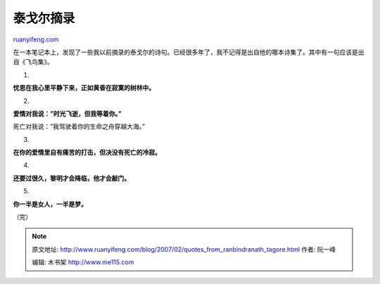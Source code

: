 .. _200702_quotes_from_ranbindranath_tagore:

泰戈尔摘录
=============================

`ruanyifeng.com <http://www.ruanyifeng.com/blog/2007/02/quotes_from_ranbindranath_tagore.html>`__

在一本笔记本上，发现了一些我以前摘录的泰戈尔的诗句。已经很多年了，我不记得是出自他的哪本诗集了。其中有一句应该是出自《飞鸟集》。

1.

**忧思在我心里平静下来，正如黄昏在寂寞的树林中。**

2.

**爱情对我说：”时光飞逝，但我等着你。”**

死亡对我说：”我驾驶着你的生命之舟穿越大海。”

3.

**在你的爱情里自有痛苦的打击，但决没有死亡的冷寂。**

4.

**还要过很久，黎明才会降临，他才会敲门。**

5.

**你一半是女人，一半是梦。**

（完）

.. note::
    原文地址: http://www.ruanyifeng.com/blog/2007/02/quotes_from_ranbindranath_tagore.html 
    作者: 阮一峰 

    编辑: 木书架 http://www.me115.com